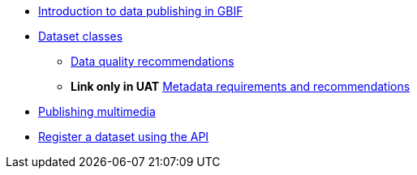 * xref:index.adoc[Introduction to data publishing in GBIF]
* xref:dataset-classes.adoc[Dataset classes]
** xref:data-quality-recommendations.adoc[Data quality recommendations]
ifeval::["{env}" != "prod"]
** **Link only in UAT** xref:metadata-recommendations-and-requirements.adoc[Metadata requirements and recommendations]
endif::[]
* xref:multimedia-publishing.adoc[Publishing multimedia]
* xref:register-dataset-api.adoc[Register a dataset using the API]
